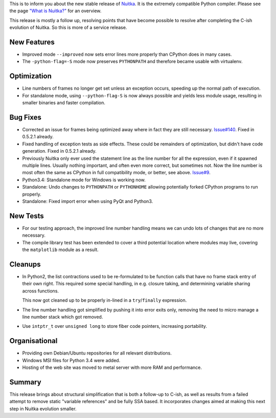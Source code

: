 This is to inform you about the new stable release of `Nuitka <https://nuitka.net>`_. It is the extremely compatible Python compiler. Please see the page `"What is Nuitka?" </pages/overview.html>`_ for an overview.

This release is mostly a follow up, resolving points that have become
possible to resolve after completing the C-ish evolution of Nuitka. So
this is more of a service release.

**************
 New Features
**************

-  Improved mode ``--improved`` now sets error lines more properly than
   CPython does in many cases.

-  The ``-python-flag=-S`` mode now preserves ``PYTHONPATH`` and
   therefore became usable with virtualenv.

**************
 Optimization
**************

-  Line numbers of frames no longer get set unless an exception occurs,
   speeding up the normal path of execution.

-  For standalone mode, using ``--python-flag-S`` is now always possible
   and yields less module usage, resulting in smaller binaries and
   faster compilation.

***********
 Bug Fixes
***********

-  Corrected an issue for frames being optimized away where in fact they
   are still necessary. `Issue#140 <http://bugs.nuitka.net/issue140>`__.
   Fixed in 0.5.2.1 already.

-  Fixed handling of exception tests as side effects. These could be
   remainders of optimization, but didn't have code generation. Fixed in
   0.5.2.1 already.

-  Previously Nuitka only ever used the statement line as the line
   number for all the expression, even if it spawned multiple lines.
   Usually nothing important, and often even more correct, but sometimes
   not. Now the line number is most often the same as CPython in full
   compatibility mode, or better, see above. `Issue#9
   <http://bugs.nuitka.net/issue9>`__.

-  Python3.4: Standalone mode for Windows is working now.

-  Standalone: Undo changes to ``PYTHONPATH`` or ``PYTHONHOME`` allowing
   potentially forked CPython programs to run properly.

-  Standalone: Fixed import error when using PyQt and Python3.

***********
 New Tests
***********

-  For our testing approach, the improved line number handling means we
   can undo lots of changes that are no more necessary.

-  The compile library test has been extended to cover a third potential
   location where modules may live, covering the ``matplotlib`` module
   as a result.

**********
 Cleanups
**********

-  In Python2, the list contractions used to be re-formulated to be
   function calls that have no frame stack entry of their own right.
   This required some special handling, in e.g. closure taking, and
   determining variable sharing across functions.

   This now got cleaned up to be properly in-lined in a
   ``try``/``finally`` expression.

-  The line number handling got simplified by pushing it into error
   exits only, removing the need to micro manage a line number stack
   which got removed.

-  Use ``intptr_t`` over ``unsigned long`` to store fiber code pointers,
   increasing portability.

****************
 Organisational
****************

-  Providing own Debian/Ubuntu repositories for all relevant
   distributions.

-  Windows MSI files for Python 3.4 were added.

-  Hosting of the web site was moved to metal server with more RAM and
   performance.

*********
 Summary
*********

This release brings about structural simplification that is both a
follow-up to C-ish, as well as results from a failed attempt to remove
static "variable references" and be fully SSA based. It incorporates
changes aimed at making this next step in Nuitka evolution smaller.
